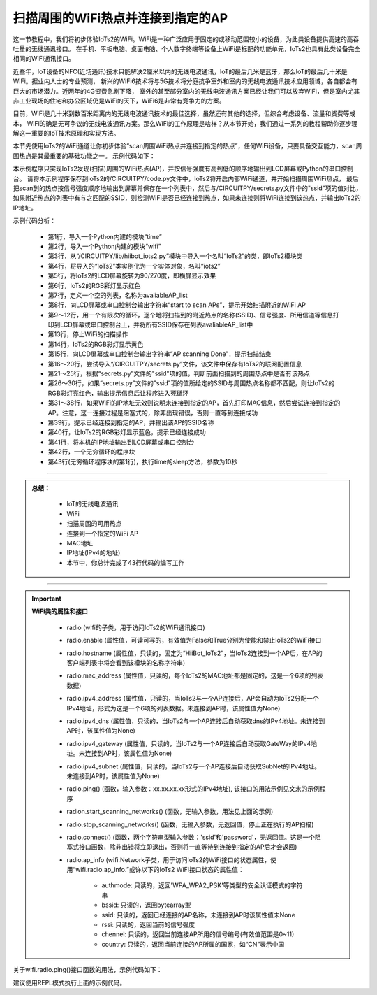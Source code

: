 扫描周围的WiFi热点并连接到指定的AP
================================

这一节教程中，我们将初步体验IoTs2的WiFi。WiFi是一种广泛应用于固定的或移动范围较小的设备，为此类设备提供高速的高吞吐量的无线通讯接口。
在手机、平板电脑、桌面电脑、个人数字终端等设备上WiFi是标配的功能单元，IoTs2也具有此类设备完全相同的WiFi通讯接口。

近些年，IoT设备的NFC(近场通讯)技术只能解决2厘米以内的无线电波通讯，IoT的最后几米是蓝牙，那么IoT的最后几十米是WiFi。据业内人士的专业预测，
新兴的WiFi6技术将与5G技术将分庭抗争室外和室内的无线电波通讯技术应用领域，各自都会有巨大的市场潜力。近两年的4G资费急剧下降，
室外的甚至部分室内的无线电波通讯方案已经让我们可以放弃WiFi，但是室内尤其非工业现场的住宅和办公区域仍是WiFi的天下，WiFi6是非常有竞争力的方案。

目前，WiFi是几十米到数百米距离内的无线电波通讯技术的最佳选择，虽然还有其他的选择，但综合考虑设备、流量和资费等成本，
WiFi的确是无可争议的无线电波通讯方案。那么WiFi的工作原理是啥样？从本节开始，我们通过一系列的教程帮助你逐步理解这一重要的IoT技术原理和实现方法。

本节先使用IoTs2的WiFi通道让你初步体验“scan周围WiFi热点并连接到指定的热点”，任何WiFi设备，只要具备交互能力，scan周围热点是其最重要的基础功能之一。
示例代码如下：

.. code-block::  python
  :linenos:

    import time
    import wifi
    from hiibot_iots2 import IoTs2
    iots2 = IoTs2()
    iots2.screen.rotation = 270  # rotate IoTs2 screen 
    iots2.pixels[0] = (255,0,0)  # show RED color
    avaliableAP_list = []  # to save the avaliable APs
    print('start to scan APs')
    for network in wifi.radio.start_scanning_networks():
        time.sleep(0.05)
        print("\t'%s'\t\tRSSI: %d\tChannel: %d" % (network.ssid, network.rssi, network.channel))
        avaliableAP_list.append( network.ssid ) # append the AP to the list
    wifi.radio.stop_scanning_networks()  # stop scan
    iots2.pixels[0] = (127,127,0) # show YELLOW color
    print('AP scanning Done')
    try:
        from secrets import secrets # import secrets.py module
    except ImportError:
        print("WiFi secrets are kept in secrets.py, please add them there!")
        raise
    theAP = None
    for ap in avaliableAP_list:  # check avaliable APs
        if ap==secrets["ssid"]:
            theAP = ap
            break
    if theAP==None:
        print("Not this AP, please to modify the secrects.py")
        iots2.pixels[0] = (255,0,0)  # show RED color
        while True:
            pass
    elif not wifi.radio.ipv4_address:
        macaddr = 'My MAC Address: 0x'
        for addr in wifi.radio.mac_address:
            macaddr += '{:02X}'.format(addr) 
        print( macaddr )
        print("Connecting to WiFi AP (SSID: %s) ..." % secrets["ssid"])
        print("Connecting to %s" % secrets["ssid"])
        wifi.radio.connect(secrets["ssid"], secrets["password"])
    print("Connected to %s!" % secrets["ssid"]) 
    iots2.pixels[0] = (0,0,255) 
    print("My IP address is {}".format(wifi.radio.ipv4_address))
    while True:
        time.sleep(10)

本示例程序只实现IoTs2发现(扫描)周围的WiFi热点(AP)，并按信号强度有高到低的顺序地输出到LCD屏幕或Python的串口控制台。
请将本示例程序保存到IoTs2的/CIRCUITPY/code.py文件中，IoTs2将开启内部WiFi通道，并开始扫描周围WiFi热点，
最后把scan到的热点按信号强度顺序地输出到屏幕并保存在一个列表中，然后与/CIRCUITPY/secrets.py文件中的"ssid"项的值对比，
如果附近热点的列表中有与之匹配的SSID，则检测WiFi是否已经连接到热点，如果未连接则将WiFi连接到该热点，并输出IoTs2的IP地址。

示例代码分析：

    - 第1行，导入一个Python内建的模块“time”
    - 第2行，导入一个Python内建的模块“wifi”
    - 第3行，从“/CIRCUITPY/lib/hiibot_iots2.py”模块中导入一个名叫“IoTs2”的类，即IoTs2模块类
    - 第4行，将导入的“IoTs2”类实例化为一个实体对象，名叫“iots2”
    - 第5行，将IoTs2的LCD屏幕旋转为90/270度，即横屏显示效果
    - 第6行，IoTs2的RGB彩灯显示红色
    - 第7行，定义一个空的列表，名称为avaliableAP_list
    - 第8行，向LCD屏幕或串口控制台输出字符串“start to scan APs”，提示开始扫描附近的WiFi AP
    - 第9～12行，用一个有限次的循环，逐个地将扫描到的附近热点的名称(SSID)、信号强度、所用信道等信息打印到LCD屏幕或串口控制台上，并将所有SSID保存在列表avaliableAP_list中
    - 第13行，停止WiFi的扫描操作
    - 第14行，IoTs2的RGB彩灯显示黄色
    - 第15行，向LCD屏幕或串口控制台输出字符串“AP scanning Done”，提示扫描结束
    - 第16～20行，尝试导入“/CIRCUITPY/secrets.py”文件，该文件中保存有IoTs2的联网配置信息
    - 第21～25行，根据“secrets.py”文件的"ssid"项的值，判断前面扫描到的周围热点中是否有该热点
    - 第26～30行，如果“secrets.py”文件的"ssid"项的值所给定的SSID与周围热点名称都不匹配，则让IoTs2的RGB彩灯亮红色，输出提示信息后让程序进入死循环
    - 第31～38行，如果WiFi的IP地址无效则说明未连接到指定的AP，首先打印MAC信息，然后尝试连接到指定的AP。注意，这一连接过程是阻塞式的，除非出现错误，否则一直等到连接成功
    - 第39行，提示已经连接到指定的AP，并输出该AP的SSID名称
    - 第40行，让IoTs2的RGB彩灯显示蓝色，提示已经连接成功
    - 第41行，将本机的IP地址输出到LCD屏幕或串口控制台
    - 第42行，一个无穷循环的程序块
    - 第43行(无穷循环程序块的第1行)，执行time的sleep方法，参数为10秒


-----------------------------

.. admonition:: 
  总结：

    - IoT的无线电波通讯
    - WiFi
    - 扫描周围的可用热点
    - 连接到一个指定的WiFi AP
    - MAC地址
    - IP地址(IPv4的地址)
    - 本节中，你总计完成了43行代码的编写工作

------------------------------------

.. Important::
  **WiFi类的属性和接口**

    - radio (wifi的子类，用于访问IoTs2的WiFi通讯接口)
    - radio.enable (属性值，可读可写的，有效值为False和True分别为使能和禁止IoTs2的WiFi接口
    - radio.hostname (属性值，只读的，固定为“HiiBot_IoTs2”，当IoTs2连接到一个AP后，在AP的客户端列表中将会看到该模块的名称字符串)
    - radio.mac_address (属性值，只读的，每个IoTs2的MAC地址都是固定的，这是一个6项的列表数据)
    - radio.ipv4_address (属性值，只读的，当IoTs2与一个AP连接后，AP会自动为IoTs2分配一个IPv4地址，形式为这是一个6项的列表数据。未连接到AP时，该属性值为None)
    - radio.ipv4_dns (属性值，只读的，当IoTs2与一个AP连接后自动获取dns的IPv4地址。未连接到AP时，该属性值为None)
    - radio.ipv4_gateway (属性值，只读的，当IoTs2与一个AP连接后自动获取GateWay的IPv4地址。未连接到AP时，该属性值为None)
    - radio.ipv4_subnet (属性值，只读的，当IoTs2与一个AP连接后自动获取SubNet的IPv4地址。未连接到AP时，该属性值为None)
    - radio.ping() (函数，输入参数：xx.xx.xx.xx形式的IPv4地址), 该接口的用法示例见文末的示例程序
    - radion.start_scanning_networks() (函数，无输入参数，用法见上面的示例)
    - radio.stop_scanning_networks() (函数，无输入参数，无返回值，停止正在执行的AP扫描)
    - radio.connect() (函数，两个字符串型输入参数：'ssid'和'password'，无返回值。这是一个阻塞式接口函数，除非出错将立即退出，否则将一直等待到连接到指定的AP后才会返回)
    - radio.ap_info (wifi.Network子类，用于访问IoTs2的WiFi接口的状态属性，使用“wifi.radio.ap_info.”或许以下的IoTs2 WiFi接口状态的属性值：

        - authmode: 只读的，返回'WPA_WPA2_PSK'等类型的安全认证模式的字符串
        - bssid: 只读的，返回bytearray型
        - ssid: 只读的，返回已经连接的AP名称，未连接到AP时该属性值未None
        - rssi: 只读的，返回当前的信号强度
        - chennel: 只读的，返回当前连接AP所用的信号编号(有效值范围是0~11)
        - country: 只读的，返回当前连接的AP所属的国家，如“CN”表示中国

关于wifi.radio.ping()接口函数的用法，示例代码如下：

.. code-block::  python
  :linenos:

    import wifi
    import ipaddress
    wifi.radio.connect('your_ap_name', 'your_ap_password')
    dest_ip = ipaddress.ip_address('192.168.1.1')
    wifi.radio.ping(dest_ip)

建议使用REPL模式执行上面的示例代码。
